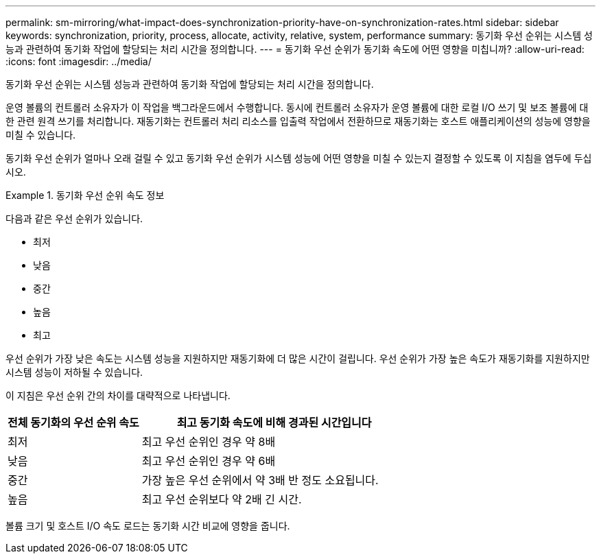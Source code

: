 ---
permalink: sm-mirroring/what-impact-does-synchronization-priority-have-on-synchronization-rates.html 
sidebar: sidebar 
keywords: synchronization, priority, process, allocate, activity, relative, system, performance 
summary: 동기화 우선 순위는 시스템 성능과 관련하여 동기화 작업에 할당되는 처리 시간을 정의합니다. 
---
= 동기화 우선 순위가 동기화 속도에 어떤 영향을 미칩니까?
:allow-uri-read: 
:icons: font
:imagesdir: ../media/


[role="lead"]
동기화 우선 순위는 시스템 성능과 관련하여 동기화 작업에 할당되는 처리 시간을 정의합니다.

운영 볼륨의 컨트롤러 소유자가 이 작업을 백그라운드에서 수행합니다. 동시에 컨트롤러 소유자가 운영 볼륨에 대한 로컬 I/O 쓰기 및 보조 볼륨에 대한 관련 원격 쓰기를 처리합니다. 재동기화는 컨트롤러 처리 리소스를 입출력 작업에서 전환하므로 재동기화는 호스트 애플리케이션의 성능에 영향을 미칠 수 있습니다.

동기화 우선 순위가 얼마나 오래 걸릴 수 있고 동기화 우선 순위가 시스템 성능에 어떤 영향을 미칠 수 있는지 결정할 수 있도록 이 지침을 염두에 두십시오.

.동기화 우선 순위 속도 정보
====
다음과 같은 우선 순위가 있습니다.

* 최저
* 낮음
* 중간
* 높음
* 최고


우선 순위가 가장 낮은 속도는 시스템 성능을 지원하지만 재동기화에 더 많은 시간이 걸립니다. 우선 순위가 가장 높은 속도가 재동기화를 지원하지만 시스템 성능이 저하될 수 있습니다.

====
이 지침은 우선 순위 간의 차이를 대략적으로 나타냅니다.

[cols="2a,4a"]
|===
| 전체 동기화의 우선 순위 속도 | 최고 동기화 속도에 비해 경과된 시간입니다 


 a| 
최저
 a| 
최고 우선 순위인 경우 약 8배



 a| 
낮음
 a| 
최고 우선 순위인 경우 약 6배



 a| 
중간
 a| 
가장 높은 우선 순위에서 약 3배 반 정도 소요됩니다.



 a| 
높음
 a| 
최고 우선 순위보다 약 2배 긴 시간.

|===
볼륨 크기 및 호스트 I/O 속도 로드는 동기화 시간 비교에 영향을 줍니다.
